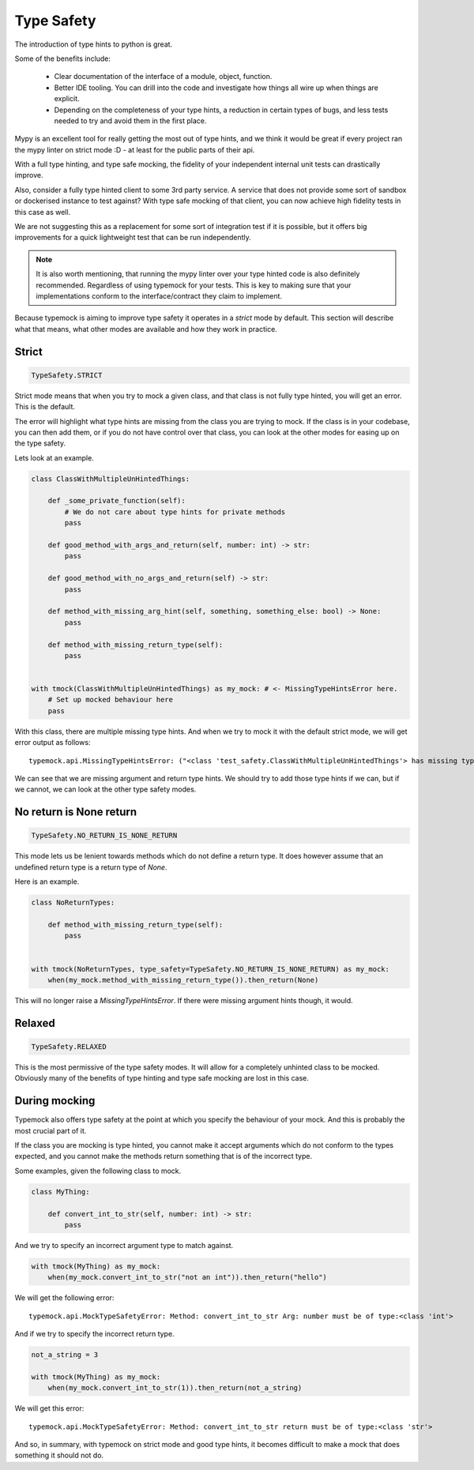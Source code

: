Type Safety
===========

The introduction of type hints to python is great.

Some of the benefits include:

 - Clear documentation of the interface of a module, object, function.
 - Better IDE tooling. You can drill into the code and investigate how things all wire up when things are explicit.
 - Depending on the completeness of your type hints, a reduction in certain types of bugs, and less tests needed to try and avoid them in the first place.

Mypy is an excellent tool for really getting the most out of type hints, and we think it would be great if every project ran the mypy linter on strict mode :D - at least for the public parts of their api.

With a full type hinting, and type safe mocking, the fidelity of your independent internal unit tests can drastically improve.

Also, consider a fully type hinted client to some 3rd party service. A service that does not provide some sort of sandbox or dockerised instance to test against? With type safe mocking of that client, you can now achieve high fidelity tests in this case as well.

We are not suggesting this as a replacement for some sort of integration test if it is possible, but it offers big improvements for a quick lightweight test that can be run independently.

.. note::

    It is also worth mentioning, that running the mypy linter over your type hinted code is also definitely recommended. Regardless of using typemock for your tests.
    This is key to making sure that your implementations conform to the interface/contract they claim to implement.

Because typemock is aiming to improve type safety it operates in a `strict` mode by default. This section will describe what that means, what other modes are available and how they work in practice.

Strict
------

.. code-block:: python

    TypeSafety.STRICT

Strict mode means that when you try to mock a given class, and that class is not fully type hinted, you will get an error. This is the default.

The error will highlight what type hints are missing from the class you are trying to mock. If the class is in your codebase, you can then add them, or if you do not have control over that class, you can look at the other modes for easing up on the type safety.

Lets look at an example.

.. code-block:: python

    class ClassWithMultipleUnHintedThings:

        def _some_private_function(self):
            # We do not care about type hints for private methods
            pass

        def good_method_with_args_and_return(self, number: int) -> str:
            pass

        def good_method_with_no_args_and_return(self) -> str:
            pass

        def method_with_missing_arg_hint(self, something, something_else: bool) -> None:
            pass

        def method_with_missing_return_type(self):
            pass


    with tmock(ClassWithMultipleUnHintedThings) as my_mock: # <- MissingTypeHintsError here.
        # Set up mocked behaviour here
        pass

With this class, there are multiple missing type hints. And when we try to mock it with the default strict mode, we will get error output as follows::

    typemock.api.MissingTypeHintsError: ("<class 'test_safety.ClassWithMultipleUnHintedThings'> has missing type hints.", [MissingHint(path=['method_with_missing_arg_hint', 'something'], member_type=arg), MissingHint(path=['method_with_missing_return_type'], member_type=return)])

We can see that we are missing argument and return type hints. We should try to add those type hints if we can, but if we cannot, we can look at the other type safety modes.


No return is None return
------------------------

.. code-block:: python

    TypeSafety.NO_RETURN_IS_NONE_RETURN


This mode lets us be lenient towards methods which do not define a return type. It does however assume that an undefined return type is a return type of `None`.

Here is an example.

.. code-block:: python

    class NoReturnTypes:

        def method_with_missing_return_type(self):
            pass


    with tmock(NoReturnTypes, type_safety=TypeSafety.NO_RETURN_IS_NONE_RETURN) as my_mock:
        when(my_mock.method_with_missing_return_type()).then_return(None)


This will no longer raise a `MissingTypeHintsError`. If there were missing argument hints though, it would.

Relaxed
-------

.. code-block:: python

    TypeSafety.RELAXED


This is the most permissive of the type safety modes. It will allow for a completely unhinted class to be mocked. Obviously many of the benefits of type hinting and type safe mocking are lost in this case.

During mocking
--------------

Typemock also offers type safety at the point at which you specify the behaviour of your mock. And this is probably the most crucial part of it.

If the class you are mocking is type hinted, you cannot make it accept arguments which do not conform to the types expected, and you cannot make the methods return something that is of the incorrect type.

Some examples, given the following class to mock.

.. code-block:: python

    class MyThing:

        def convert_int_to_str(self, number: int) -> str:
            pass



And we try to specify an incorrect argument type to match against.

.. code-block:: python

    with tmock(MyThing) as my_mock:
        when(my_mock.convert_int_to_str("not an int")).then_return("hello")

We will get the following error::

    typemock.api.MockTypeSafetyError: Method: convert_int_to_str Arg: number must be of type:<class 'int'>

And if we try to specify the incorrect return type.

.. code-block:: python

    not_a_string = 3

    with tmock(MyThing) as my_mock:
        when(my_mock.convert_int_to_str(1)).then_return(not_a_string)

We will get this error::

    typemock.api.MockTypeSafetyError: Method: convert_int_to_str return must be of type:<class 'str'>

And so, in summary, with typemock on strict mode and good type hints, it becomes difficult to make a mock that does something it should not do.
